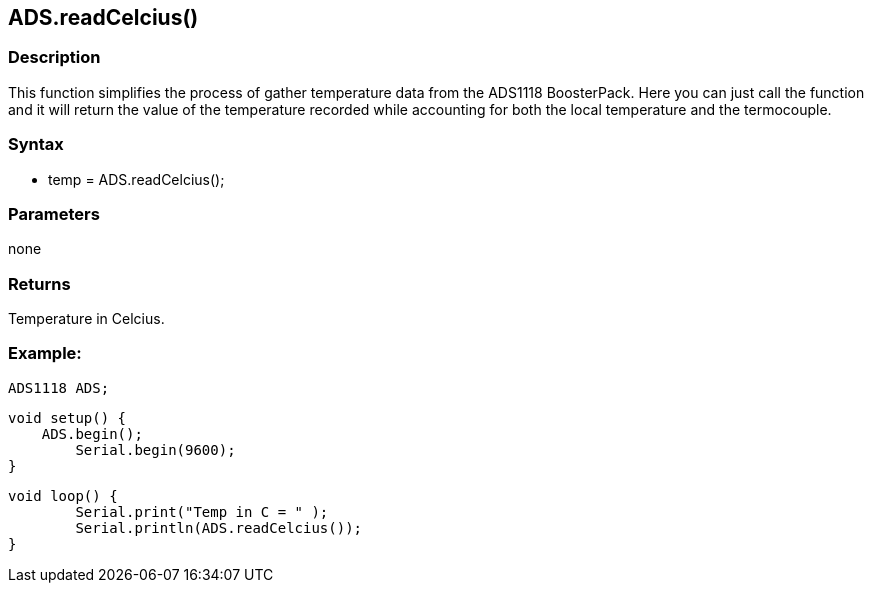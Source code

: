 ADS.readCelcius()
-----------------

### Description

This function simplifies the process of gather temperature data from the
ADS1118 BoosterPack. Here you can just call the function and it will
return the value of the temperature recorded while accounting for both
the local temperature and the termocouple.

### Syntax

-   temp = ADS.readCelcius();

 

### Parameters

none  

### Returns

Temperature in Celcius.  

### Example:

    ADS1118 ADS;

    void setup() {
        ADS.begin();
            Serial.begin(9600);
    }

    void loop() {
            Serial.print("Temp in C = " );
            Serial.println(ADS.readCelcius());
    }